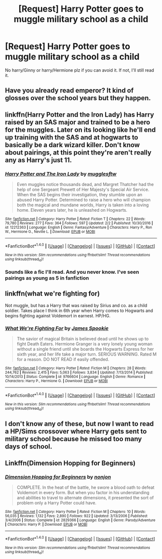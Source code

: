 #+TITLE: [Request] Harry Potter goes to muggle military school as a child

* [Request] Harry Potter goes to muggle military school as a child
:PROPERTIES:
:Author: UndergroundNerd
:Score: 6
:DateUnix: 1486769667.0
:DateShort: 2017-Feb-11
:FlairText: Request
:END:
No harry/Ginny or harry/Hermione plz if you can avoid it. If not, I'll still read it.


** Have you already read emperor? It kind of glosses over the school years but they happen.
:PROPERTIES:
:Author: defjamvienetta
:Score: 7
:DateUnix: 1486773204.0
:DateShort: 2017-Feb-11
:END:


** linkffn(Harry Potter and the Iron Lady) has Harry raised by an SAS major and trained to be a hero for the muggles. Later on its looking like he'll end up training with the SAS and at hogwarts to basically be a dark wizard killer. Don't know about pairings, at this point they're aren't really any as Harry's just 11.
:PROPERTIES:
:Author: triforceelf
:Score: 3
:DateUnix: 1486778345.0
:DateShort: 2017-Feb-11
:END:

*** [[http://www.fanfiction.net/s/12212363/1/][*/Harry Potter and The Iron Lady/*]] by [[https://www.fanfiction.net/u/4497458/mugglesftw][/mugglesftw/]]

#+begin_quote
  Even muggles notice thousands dead, and Margret Thatcher had the help of one Sergeant Prewett of Her Majesty's Special Air Service. When the SAS begins their investigation, they stumble upon an abused Harry Potter. Determined to raise a hero who will champion both the magical and mundane worlds, Harry is taken into a loving home. Eleven years later, he is unleashed on Hogwarts.
#+end_quote

^{/Site/: [[http://www.fanfiction.net/][fanfiction.net]] *|* /Category/: Harry Potter *|* /Rated/: Fiction T *|* /Chapters/: 22 *|* /Words/: 79,780 *|* /Reviews/: 277 *|* /Favs/: 364 *|* /Follows/: 597 *|* /Updated/: 2/2 *|* /Published/: 10/30/2016 *|* /id/: 12212363 *|* /Language/: English *|* /Genre/: Fantasy/Adventure *|* /Characters/: Harry P., Ron W., Hermione G., Neville L. *|* /Download/: [[http://www.ff2ebook.com/old/ffn-bot/index.php?id=12212363&source=ff&filetype=epub][EPUB]] or [[http://www.ff2ebook.com/old/ffn-bot/index.php?id=12212363&source=ff&filetype=mobi][MOBI]]}

--------------

*FanfictionBot*^{1.4.0} *|* [[[https://github.com/tusing/reddit-ffn-bot/wiki/Usage][Usage]]] | [[[https://github.com/tusing/reddit-ffn-bot/wiki/Changelog][Changelog]]] | [[[https://github.com/tusing/reddit-ffn-bot/issues/][Issues]]] | [[[https://github.com/tusing/reddit-ffn-bot/][GitHub]]] | [[[https://www.reddit.com/message/compose?to=tusing][Contact]]]

^{/New in this version: Slim recommendations using/ ffnbot!slim! /Thread recommendations using/ linksub(thread_id)!}
:PROPERTIES:
:Author: FanfictionBot
:Score: 3
:DateUnix: 1486778383.0
:DateShort: 2017-Feb-11
:END:


*** Sounds like a fic I'll read. And you never know. I've seen pairings as young as 5 in fanfiction
:PROPERTIES:
:Author: UndergroundNerd
:Score: 3
:DateUnix: 1486785796.0
:DateShort: 2017-Feb-11
:END:


** linkffn(what we're fighting for)

Not muggle, but has a Harry that was raised by Sirius and co. as a child soldier. Takes place I think in 6th year when Harry comes to Hogwarts and begins fighting against Voldemort in earnest. HP/HG.
:PROPERTIES:
:Author: apothecaragorn19
:Score: 3
:DateUnix: 1486849773.0
:DateShort: 2017-Feb-12
:END:

*** [[http://www.fanfiction.net/s/9766604/1/][*/What We're Fighting For/*]] by [[https://www.fanfiction.net/u/649126/James-Spookie][/James Spookie/]]

#+begin_quote
  The savior of magical Britain is believed dead until he shows up to fight Death Eaters. Hermione Granger is a very lonely young woman without a single friend until she boards the Hogwarts Express for her sixth year, and her life take a major turn. SERIOUS WARNING. Rated M for a reason. DO NOT READ if easily offended.
#+end_quote

^{/Site/: [[http://www.fanfiction.net/][fanfiction.net]] *|* /Category/: Harry Potter *|* /Rated/: Fiction M *|* /Chapters/: 28 *|* /Words/: 244,762 *|* /Reviews/: 2,415 *|* /Favs/: 5,063 *|* /Follows/: 3,834 *|* /Updated/: 7/13/2014 *|* /Published/: 10/14/2013 *|* /Status/: Complete *|* /id/: 9766604 *|* /Language/: English *|* /Genre/: Romance *|* /Characters/: Harry P., Hermione G. *|* /Download/: [[http://www.ff2ebook.com/old/ffn-bot/index.php?id=9766604&source=ff&filetype=epub][EPUB]] or [[http://www.ff2ebook.com/old/ffn-bot/index.php?id=9766604&source=ff&filetype=mobi][MOBI]]}

--------------

*FanfictionBot*^{1.4.0} *|* [[[https://github.com/tusing/reddit-ffn-bot/wiki/Usage][Usage]]] | [[[https://github.com/tusing/reddit-ffn-bot/wiki/Changelog][Changelog]]] | [[[https://github.com/tusing/reddit-ffn-bot/issues/][Issues]]] | [[[https://github.com/tusing/reddit-ffn-bot/][GitHub]]] | [[[https://www.reddit.com/message/compose?to=tusing][Contact]]]

^{/New in this version: Slim recommendations using/ ffnbot!slim! /Thread recommendations using/ linksub(thread_id)!}
:PROPERTIES:
:Author: FanfictionBot
:Score: 1
:DateUnix: 1486849786.0
:DateShort: 2017-Feb-12
:END:


** I don't know any of these, but now I want to read a HP/Sims crossover where Harry gets sent to military school because he missed too many days of school.
:PROPERTIES:
:Author: FreakingTea
:Score: 2
:DateUnix: 1486885510.0
:DateShort: 2017-Feb-12
:END:


** Linkffn(Dimension Hopping for Beginners)
:PROPERTIES:
:Author: Ch1pp
:Score: 1
:DateUnix: 1486811972.0
:DateShort: 2017-Feb-11
:END:

*** [[http://www.fanfiction.net/s/2829366/1/][*/Dimension Hopping for Beginners/*]] by [[https://www.fanfiction.net/u/649528/nonjon][/nonjon/]]

#+begin_quote
  COMPLETE. In the heat of the battle, he swore a blood oath to defeat Voldemort in every form. But when you factor in his understanding and abilities to travel to alternate dimensions, it presented the sort of problem only a Harry Potter could have.
#+end_quote

^{/Site/: [[http://www.fanfiction.net/][fanfiction.net]] *|* /Category/: Harry Potter *|* /Rated/: Fiction M *|* /Chapters/: 10 *|* /Words/: 56,035 *|* /Reviews/: 1,132 *|* /Favs/: 2,890 *|* /Follows/: 922 *|* /Updated/: 3/13/2006 *|* /Published/: 3/4/2006 *|* /Status/: Complete *|* /id/: 2829366 *|* /Language/: English *|* /Genre/: Parody/Adventure *|* /Characters/: Harry P. *|* /Download/: [[http://www.ff2ebook.com/old/ffn-bot/index.php?id=2829366&source=ff&filetype=epub][EPUB]] or [[http://www.ff2ebook.com/old/ffn-bot/index.php?id=2829366&source=ff&filetype=mobi][MOBI]]}

--------------

*FanfictionBot*^{1.4.0} *|* [[[https://github.com/tusing/reddit-ffn-bot/wiki/Usage][Usage]]] | [[[https://github.com/tusing/reddit-ffn-bot/wiki/Changelog][Changelog]]] | [[[https://github.com/tusing/reddit-ffn-bot/issues/][Issues]]] | [[[https://github.com/tusing/reddit-ffn-bot/][GitHub]]] | [[[https://www.reddit.com/message/compose?to=tusing][Contact]]]

^{/New in this version: Slim recommendations using/ ffnbot!slim! /Thread recommendations using/ linksub(thread_id)!}
:PROPERTIES:
:Author: FanfictionBot
:Score: 1
:DateUnix: 1486811993.0
:DateShort: 2017-Feb-11
:END:
